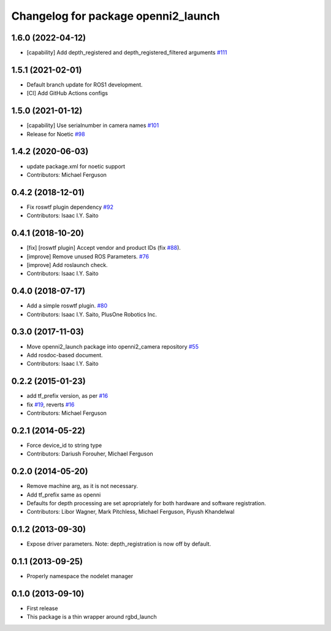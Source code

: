 ^^^^^^^^^^^^^^^^^^^^^^^^^^^^^^^^^^^^
Changelog for package openni2_launch
^^^^^^^^^^^^^^^^^^^^^^^^^^^^^^^^^^^^

1.6.0 (2022-04-12)
------------------
* [capability] Add depth_registered and depth_registered_filtered arguments `#111 <https://github.com/ros-drivers/openni2_camera/issues/111>`_ 

1.5.1 (2021-02-01)
------------------
* Default branch update for ROS1 development.
* [CI] Add GitHub Actions configs

1.5.0 (2021-01-12)
------------------
* [capability] Use serialnumber in camera names `#101 <https://github.com/ros-drivers/openni2_camera/issues/101>`_
* Release for Noetic `#98 <https://github.com/ros-drivers/openni2_camera/issues/98>`_

1.4.2 (2020-06-03)
------------------
* update package.xml for noetic support
* Contributors: Michael Ferguson

0.4.2 (2018-12-01)
------------------
* Fix roswtf plugin dependency `#92 <https://github.com/ros-drivers/openni2_camera/issues/92>`_
* Contributors: Isaac I.Y. Saito

0.4.1 (2018-10-20)
------------------
* [fix] [roswtf plugin] Accept vendor and product IDs (fix `#88 <https://github.com/ros-drivers/openni2_camera/issues/88>`_).
* [improve] Remove unused ROS Parameters. `#76 <https://github.com/ros-drivers/openni2_camera/issues/76>`_
* [improve] Add roslaunch check.
* Contributors: Isaac I.Y. Saito

0.4.0 (2018-07-17)
------------------
* Add a simple roswtf plugin. `#80 <https://github.com/ros-drivers/openni2_camera/issues/80>`_
* Contributors: Isaac I.Y. Saito, PlusOne Robotics Inc.

0.3.0 (2017-11-03)
------------------
* Move openni2_launch package into openni2_camera repository `#55 <https://github.com/ros-drivers/openni2_camera/issues/55>`_
* Add rosdoc-based document.
* Contributors: Isaac I.Y. Saito

0.2.2 (2015-01-23)
------------------
* add tf_prefix version, as per `#16 <https://github.com/ros-drivers/openni2_launch/issues/16>`_
* fix `#19 <https://github.com/ros-drivers/openni2_launch/issues/19>`_, reverts `#16 <https://github.com/ros-drivers/openni2_launch/issues/16>`_
* Contributors: Michael Ferguson

0.2.1 (2014-05-22)
------------------
* Force device_id to string type
* Contributors: Dariush Forouher, Michael Ferguson

0.2.0 (2014-05-20)
------------------
* Remove machine arg, as it is not necessary.
* Add tf_prefix same as openni
* Defaults for depth processing are set apropriately for both hardware and software registration.
* Contributors: Libor Wagner, Mark Pitchless, Michael Ferguson, Piyush Khandelwal

0.1.2 (2013-09-30)
------------------
* Expose driver parameters. Note: depth_registration is now off by default.

0.1.1 (2013-09-25)
------------------
* Properly namespace the nodelet manager

0.1.0 (2013-09-10)
------------------
* First release
* This package is a thin wrapper around rgbd_launch
